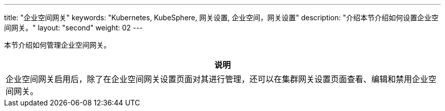 ---
title: "企业空间网关"
keywords: "Kubernetes, KubeSphere, 网关设置, 企业空间，网关设置"
description: "介绍本节介绍如何设置企业空间网关。"
layout: "second"
weight: 02
---



本节介绍如何管理企业空间网关。

//note
[.admon.note,cols="a"]
|===
|说明

|
企业空间网关启用后，除了在企业空间网关设置页面对其进行管理，还可以在集群网关设置页面查看、编辑和禁用企业空间网关。
|===
